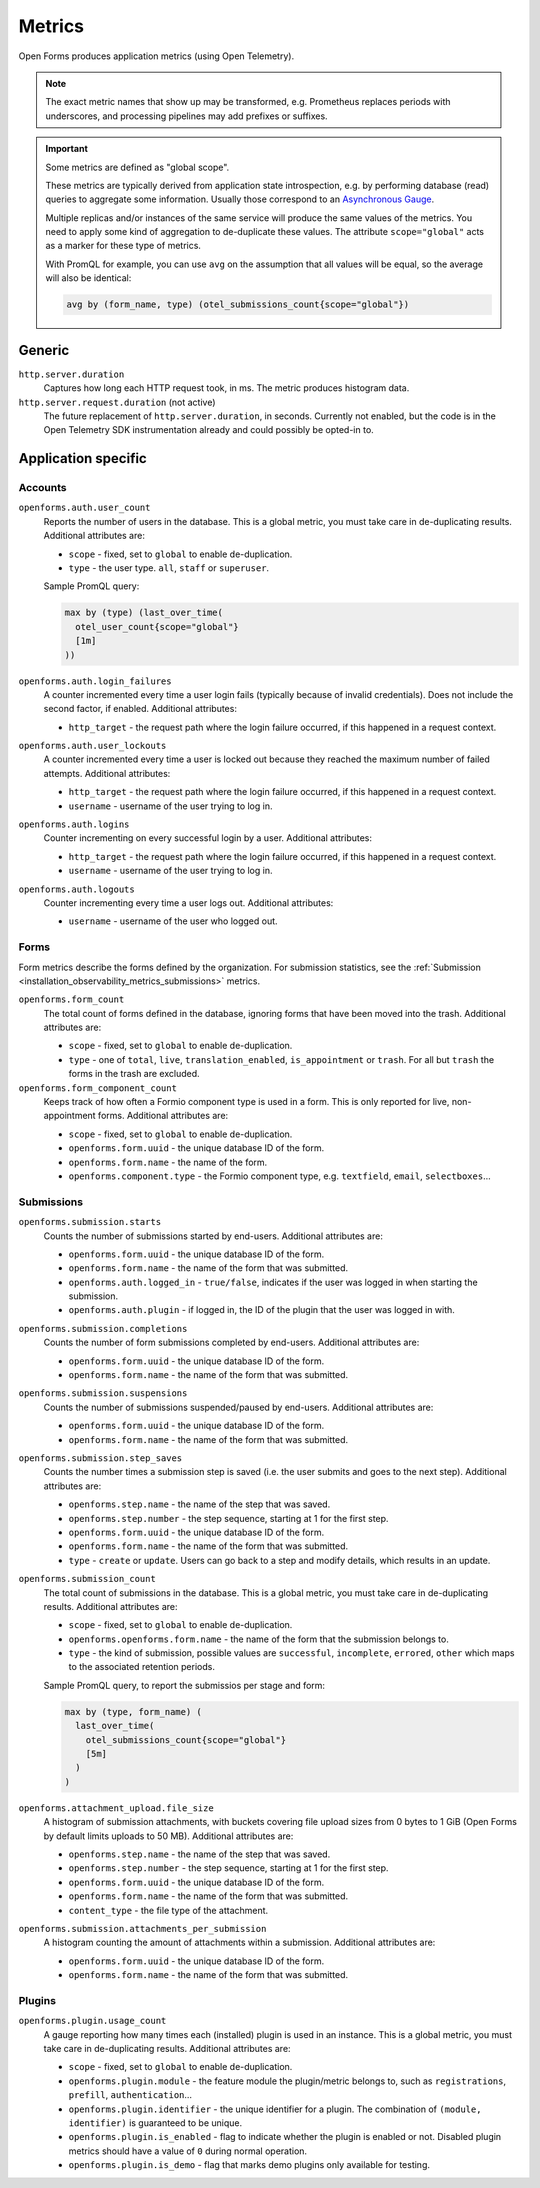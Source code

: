 .. _installation_observability_metrics:

=======
Metrics
=======

Open Forms produces application metrics (using Open Telemetry).

.. note:: The exact metric names that show up may be transformed, e.g. Prometheus replaces
   periods with underscores, and processing pipelines may add prefixes or suffixes.

.. important:: Some metrics are defined as "global scope".

   These metrics are typically derived from application state introspection, e.g. by
   performing database (read) queries to aggregate some information. Usually those
   correspond to an `Asynchronous Gauge <https://opentelemetry.io/docs/specs/otel/metrics/api/#asynchronous-gauge>`_.

   Multiple replicas and/or instances of the same service will produce the same values
   of the metrics. You need to apply some kind of aggregation to de-duplicate these
   values. The attribute ``scope="global"``  acts as a marker for these type of metrics.

   With PromQL for example, you can use ``avg`` on the assumption that all values will
   be equal, so the average will also be identical:

   .. code-block:: promql

       avg by (form_name, type) (otel_submissions_count{scope="global"})

Generic
=======

``http.server.duration``
    Captures how long each HTTP request took, in ms. The metric produces histogram data.

``http.server.request.duration`` (not active)
    The future replacement of ``http.server.duration``, in seconds. Currently not
    enabled, but the code is in the Open Telemetry SDK instrumentation already and could
    possibly be opted-in to.

Application specific
====================

.. versionchanged:: 3.4.0

    The metrics names have all been prefixed with the ``openforms`` namespace, and some
    metrics have some more renames to be better comply with the OTel naming conventions.

Accounts
--------

``openforms.auth.user_count``
    Reports the number of users in the database. This is a global metric, you must take
    care in de-duplicating results. Additional attributes are:

    - ``scope`` - fixed, set to ``global`` to enable de-duplication.
    - ``type`` - the user type. ``all``, ``staff`` or ``superuser``.

    Sample PromQL query:

    .. code-block:: promql

        max by (type) (last_over_time(
          otel_user_count{scope="global"}
          [1m]
        ))

``openforms.auth.login_failures``
    A counter incremented every time a user login fails (typically because of invalid
    credentials). Does not include the second factor, if enabled. Additional attributes:

    - ``http_target`` - the request path where the login failure occurred, if this
      happened in a request context.

``openforms.auth.user_lockouts``
    A counter incremented every time a user is locked out because they reached the
    maximum number of failed attempts. Additional attributes:

    - ``http_target`` - the request path where the login failure occurred, if this
      happened in a request context.
    - ``username`` - username of the user trying to log in.

``openforms.auth.logins``
    Counter incrementing on every successful login by a user. Additional attributes:

    - ``http_target`` - the request path where the login failure occurred, if this
      happened in a request context.
    - ``username`` - username of the user trying to log in.

``openforms.auth.logouts``
    Counter incrementing every time a user logs out. Additional attributes:

    - ``username`` - username of the user who logged out.

Forms
-----

Form metrics describe the forms defined by the organization. For submission statistics,
see the :ref:`Submission <installation_observability_metrics_submissions>` metrics.

``openforms.form_count``
    The total count of forms defined in the database, ignoring forms that have been
    moved into the trash. Additional attributes are:

    - ``scope`` - fixed, set to ``global`` to enable de-duplication.
    - ``type`` - one of ``total``, ``live``, ``translation_enabled``, ``is_appointment``
      or ``trash``. For all but ``trash`` the forms in the trash are excluded.

``openforms.form_component_count``
    Keeps track of how often a Formio component type is used in a form. This is only
    reported for live, non-appointment forms. Additional attributes are:

    - ``scope`` - fixed, set to ``global`` to enable de-duplication.
    - ``openforms.form.uuid`` - the unique database ID of the form.
    - ``openforms.form.name`` - the name of the form.
    - ``openforms.component.type`` - the Formio component type, e.g. ``textfield``, ``email``,
      ``selectboxes``...

.. _installation_observability_metrics_submissions:

Submissions
-----------

``openforms.submission.starts``
    Counts the number of submissions started by end-users. Additional attributes are:

    - ``openforms.form.uuid`` - the unique database ID of the form.
    - ``openforms.form.name`` - the name of the form that was submitted.
    - ``openforms.auth.logged_in`` - ``true/false``, indicates if the user was logged in when
      starting the submission.
    - ``openforms.auth.plugin`` - if logged in, the ID of the plugin that the user was logged in
      with.

``openforms.submission.completions``
    Counts the number of form submissions completed by end-users. Additional attributes
    are:

    - ``openforms.form.uuid`` - the unique database ID of the form.
    - ``openforms.form.name`` - the name of the form that was submitted.

``openforms.submission.suspensions``
    Counts the number of submissions suspended/paused by end-users. Additional
    attributes are:

    - ``openforms.form.uuid`` - the unique database ID of the form.
    - ``openforms.form.name`` - the name of the form that was submitted.

``openforms.submission.step_saves``
    Counts the number times a submission step is saved (i.e. the user submits and goes
    to the next step). Additional attributes are:

    - ``openforms.step.name`` - the name of the step that was saved.
    - ``openforms.step.number`` - the step sequence, starting at 1 for the first step.
    - ``openforms.form.uuid`` - the unique database ID of the form.
    - ``openforms.form.name`` - the name of the form that was submitted.
    - ``type`` - ``create`` or ``update``. Users can go back to a step and modify
      details, which results in an update.

``openforms.submission_count``
    The total count of submissions in the database. This is a global metric, you must
    take care in de-duplicating results. Additional attributes are:

    - ``scope`` - fixed, set to ``global`` to enable de-duplication.
    - ``openforms.openforms.form.name`` - the name of the form that the submission belongs to.
    - ``type`` - the kind of submission, possible values are ``successful``,
      ``incomplete``, ``errored``,  ``other`` which maps to the associated retention
      periods.

    Sample PromQL query, to report the submissios per stage and form:

    .. code-block:: promql

        max by (type, form_name) (
          last_over_time(
            otel_submissions_count{scope="global"}
            [5m]
          )
        )

``openforms.attachment_upload.file_size``
    A histogram of submission attachments, with buckets covering file upload sizes from
    0 bytes to 1 GiB (Open Forms by default limits uploads to 50 MB). Additional
    attributes are:

    - ``openforms.step.name`` - the name of the step that was saved.
    - ``openforms.step.number`` - the step sequence, starting at 1 for the first step.
    - ``openforms.form.uuid`` - the unique database ID of the form.
    - ``openforms.form.name`` - the name of the form that was submitted.
    - ``content_type`` - the file type of the attachment.

``openforms.submission.attachments_per_submission``
    A histogram counting the amount of attachments within a submission. Additional
    attributes are:

    - ``openforms.form.uuid`` - the unique database ID of the form.
    - ``openforms.form.name`` - the name of the form that was submitted.

Plugins
-------

``openforms.plugin.usage_count``
    A gauge reporting how many times each (installed) plugin is used in an instance.
    This is a global metric, you must take care in de-duplicating results. Additional
    attributes are:

    - ``scope`` - fixed, set to ``global`` to enable de-duplication.
    - ``openforms.plugin.module`` - the feature module the plugin/metric belongs to, such as
      ``registrations``, ``prefill``, ``authentication``...
    - ``openforms.plugin.identifier`` - the unique identifier for a plugin. The combination of
      ``(module, identifier)`` is guaranteed to be unique.
    - ``openforms.plugin.is_enabled`` - flag to indicate whether the plugin is enabled or not.
      Disabled plugin metrics should have a value of ``0`` during normal operation.
    - ``openforms.plugin.is_demo`` - flag that marks demo plugins only available for testing.
